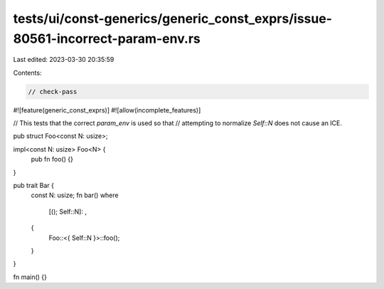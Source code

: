 tests/ui/const-generics/generic_const_exprs/issue-80561-incorrect-param-env.rs
==============================================================================

Last edited: 2023-03-30 20:35:59

Contents:

.. code-block:: rs

    // check-pass
#![feature(generic_const_exprs)]
#![allow(incomplete_features)]

// This tests that the correct `param_env` is used so that
// attempting to normalize `Self::N` does not cause an ICE.

pub struct Foo<const N: usize>;

impl<const N: usize> Foo<N> {
    pub fn foo() {}
}

pub trait Bar {
    const N: usize;
    fn bar()
    where
        [(); Self::N]: ,
    {
        Foo::<{ Self::N }>::foo();
    }
}

fn main() {}


